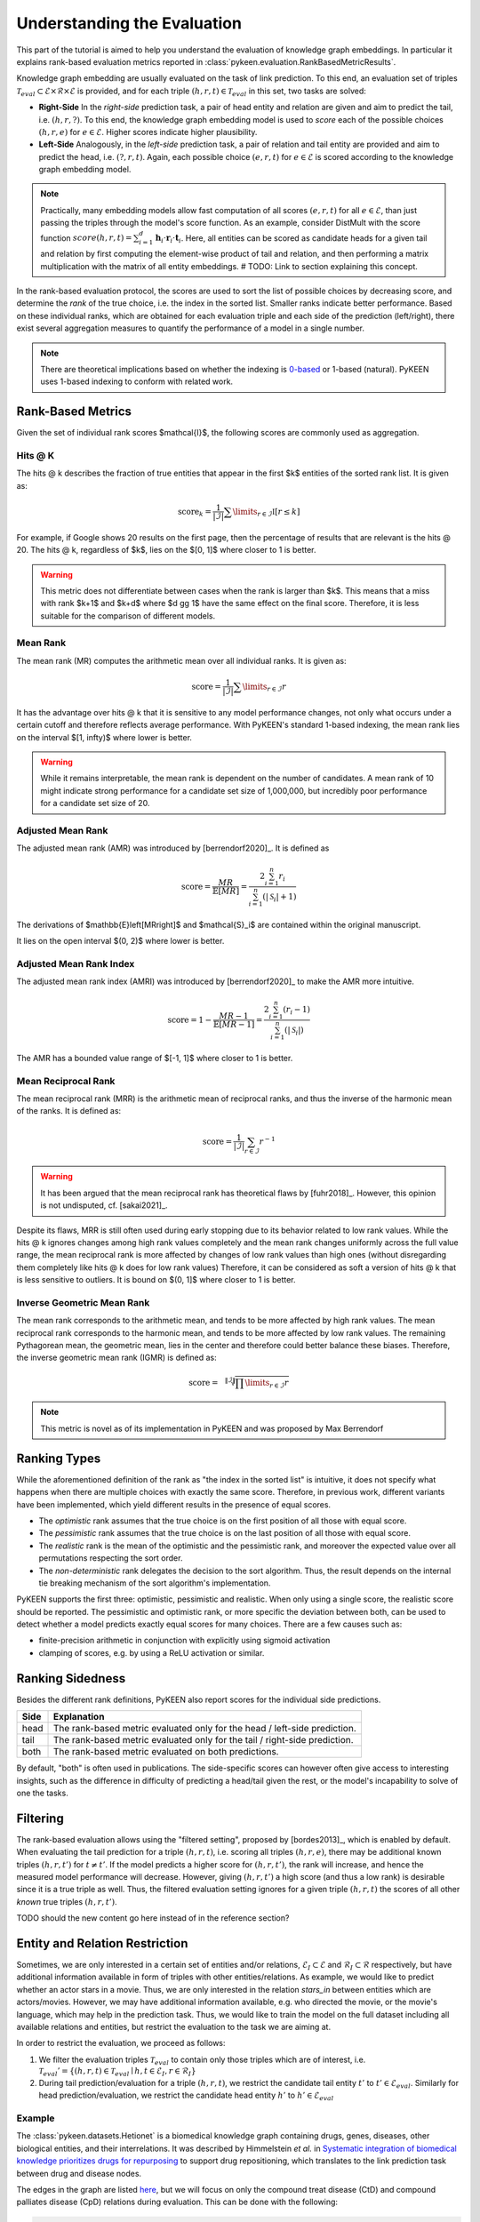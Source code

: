 Understanding the Evaluation
============================
This part of the tutorial is aimed to help you understand the evaluation of knowledge graph embeddings.
In particular it explains rank-based evaluation metrics reported in :class:`pykeen.evaluation.RankBasedMetricResults`.

Knowledge graph embedding are usually evaluated on the task of link prediction. To this end, an evaluation set of
triples :math:`\mathcal{T}_{eval} \subset \mathcal{E} \times \mathcal{R} \times \mathcal{E}` is provided, and for each
triple :math:`(h, r, t) \in \mathcal{T}_{eval}` in this set, two tasks are solved:

* **Right-Side** In the *right-side* prediction task, a pair of head entity and relation are given and aim to predict
  the tail, i.e. :math:`(h, r, ?)`. To this end, the knowledge graph embedding model is used to *score* each of the
  possible choices :math:`(h, r, e)` for :math:`e \in \mathcal{E}`. Higher scores indicate higher plausibility.
* **Left-Side** Analogously, in the *left-side* prediction task, a pair of relation and tail entity are provided and
  aim to predict the head, i.e. :math:`(?, r, t)`. Again, each possible choice :math:`(e, r, t)` for
  :math:`e \in \mathcal{E}` is scored according to the knowledge graph embedding model.

.. note ::

    Practically, many embedding models allow fast computation of all scores :math:`(e, r, t)` for all
    :math:`e \in \mathcal{E}`, than just passing the triples through the model's score function. As an example,
    consider DistMult with the score function
    :math:`score(h,r,t)=\sum_{i=1}^d \mathbf{h}_i \cdot \mathbf{r}_i \cdot \mathbf{t}_i`. Here, all entities can be
    scored as candidate heads for a given tail and relation by first computing the element-wise product of tail and
    relation, and then performing a matrix multiplication with the matrix of all entity embeddings.
    # TODO: Link to section explaining this concept.

In the rank-based evaluation protocol, the scores are used to sort the list of possible choices by decreasing score,
and determine the *rank* of the true choice, i.e. the index in the sorted list. Smaller ranks indicate better
performance. Based on these individual ranks, which are obtained for each evaluation triple and each side of the
prediction (left/right), there exist several aggregation measures to quantify the performance of a model in a single
number.

.. note::

    There are theoretical implications based on whether the indexing is
    `0-based <https://en.wikipedia.org/wiki/Zero-based_numbering>`_  or
    1-based (natural). PyKEEN uses 1-based indexing to conform with related work.

Rank-Based Metrics
~~~~~~~~~~~~~~~~~~
Given the set of individual rank scores $\mathcal{I}$, the following scores are commonly used as aggregation.

Hits @ K
********
The hits @ k describes the fraction of true entities that appear in the first $k$ entities of the sorted rank list.
It is given as:

.. math::

    \text{score}_k = \frac{1}{|\mathcal{I}|} \sum \limits_{r \in \mathcal{I}} \mathbb{I}[r \leq k]

For example, if Google shows 20 results on the first page, then the percentage of results that are relevant is the
hits @ 20. The hits @ k, regardless of $k$, lies on the $[0, 1]$ where closer to 1 is better.

.. warning::

    This metric does not differentiate between cases when the rank is larger than $k$.
    This means that a miss with rank $k+1$ and $k+d$ where $d \gg 1$ have the same
    effect on the final score. Therefore, it is less suitable for the comparison of different
    models.

Mean Rank
*********
The mean rank (MR) computes the arithmetic mean over all individual ranks. It is given as:

.. math::

    \text{score} =\frac{1}{|\mathcal{I}|} \sum \limits_{r \in \mathcal{I}} r

It has the advantage over hits @ k that it is sensitive to any model performance changes, not only what occurs
under a certain cutoff and therefore reflects average performance. With PyKEEN's standard 1-based indexing,
the mean rank lies on the interval $[1, \infty)$ where lower is better.

.. warning::

    While it remains interpretable, the mean rank is dependent on the number of candidates.
    A mean rank of 10 might indicate strong performance for a candidate set size of 1,000,000,
    but incredibly poor performance for a candidate set size of 20.

Adjusted Mean Rank
******************
The adjusted mean rank (AMR) was introduced by [berrendorf2020]_. It is defined as

.. math::

    \text{score} = \frac{MR}{\mathbb{E}\left[MR\right]} = \frac{2 \sum_{i=1}^{n} r_{i}}{\sum_{i=1}^{n} (|\mathcal{S}_i|+1)}

The derivations of $\mathbb{E}\left[MR\right]$ and $\mathcal{S}_i$ are contained within the original manuscript.

It lies on the open interval $(0, 2)$ where lower is better.

Adjusted Mean Rank Index
************************
The adjusted mean rank index (AMRI) was introduced by [berrendorf2020]_ to make the AMR
more intuitive.

.. math::

    \text{score} = 1 - \frac{MR - 1}{\mathbb{E}\left[MR - 1\right]} = \frac{2 \sum_{i=1}^{n} (r_{i} - 1)}{\sum_{i=1}^{n} (|\mathcal{S}_i|)}

The AMR has a bounded value range of $[-1, 1]$ where closer to 1 is better.

Mean Reciprocal Rank
********************
The mean reciprocal rank (MRR) is the arithmetic mean of reciprocal ranks, and thus the inverse of the harmonic mean
of the ranks. It is defined as:

.. math::

    \text{score} =\frac{1}{|\mathcal{I}|} \sum_{r \in \mathcal{I}} r^{-1}

.. warning::

    It has been argued that the mean reciprocal rank has theoretical flaws by [fuhr2018]_. However, this opinion
    is not undisputed, cf. [sakai2021]_.

Despite its flaws, MRR is still often used during early stopping due to its behavior related to low rank values.
While the hits @ k ignores changes among high rank values completely and the mean rank changes uniformly
across the full value range, the mean reciprocal rank is more affected by changes of low rank values than high ones
(without disregarding them completely like hits @ k does for low rank values)
Therefore, it can be considered as soft a version of hits @ k that is less sensitive to outliers.
It is bound on $(0, 1]$ where closer to 1 is better.

Inverse Geometric Mean Rank
***************************
The mean rank corresponds to the arithmetic mean, and tends to be more affected by high rank values.
The mean reciprocal rank corresponds to the harmonic mean, and tends to be more affected by low rank values.
The remaining Pythagorean mean, the geometric mean, lies in the center and therefore could better balance these biases.
Therefore, the inverse geometric mean rank (IGMR) is defined as:

.. math::

    \text{score} = \sqrt[\|\mathcal{I}\|]{\prod \limits_{r \in \mathcal{I}} r}

.. note:: This metric is novel as of its implementation in PyKEEN and was proposed by Max Berrendorf

Ranking Types
~~~~~~~~~~~~~
While the aforementioned definition of the rank as "the index in the sorted list" is intuitive, it does not specify
what happens when there are multiple choices with exactly the same score. Therefore, in previous work, different
variants have been implemented, which yield different results in the presence of equal scores.

* The *optimistic* rank assumes that the true choice is on the first position of all those with equal score.
* The *pessimistic* rank assumes that the true choice is on the last position of all those with equal score.
* The *realistic* rank is the mean of the optimistic and the pessimistic rank, and moreover the expected value over
  all permutations respecting the sort order.
* The *non-deterministic* rank delegates the decision to the sort algorithm. Thus, the result depends on the internal
  tie breaking mechanism of the sort algorithm's implementation.

PyKEEN supports the first three: optimistic, pessimistic and realistic. When only using a single score, the
realistic score should be reported. The pessimistic and optimistic rank, or more specific the deviation between both,
can be used to detect whether a model predicts exactly equal scores for many choices. There are a few causes such as:

* finite-precision arithmetic in conjunction with explicitly using sigmoid activation
* clamping of scores, e.g. by using a ReLU activation or similar.

Ranking Sidedness
~~~~~~~~~~~~~~~~~
Besides the different rank definitions, PyKEEN also report scores for the individual side predictions.

======  ==========================================================================
Side    Explanation
======  ==========================================================================
head    The rank-based metric evaluated only for the head / left-side prediction.
tail    The rank-based metric evaluated only for the tail / right-side prediction.
both    The rank-based metric evaluated on both predictions.
======  ==========================================================================

By default, "both" is often used in publications. The side-specific scores can however often give access to
interesting insights, such as the difference in difficulty of predicting a head/tail given the rest, or the model's
incapability to solve of one the tasks.

Filtering
~~~~~~~~~
The rank-based evaluation allows using the "filtered setting", proposed by [bordes2013]_, which is enabled by default.
When evaluating the tail prediction for a triple :math:`(h, r, t)`, i.e. scoring all triples :math:`(h, r, e)`, there
may be additional known triples :math:`(h, r, t')` for :math:`t \neq t'`. If the model predicts a higher score for
:math:`(h, r, t')`, the rank will increase, and hence the measured model performance will decrease. However, giving
:math:`(h, r, t')` a high score (and thus a low rank) is desirable since it is a true triple as well. Thus, the
filtered evaluation setting ignores for a given triple :math:`(h, r, t)` the scores of all other *known* true triples
:math:`(h, r, t')`.

TODO should the new content go here instead of in the reference section?

Entity and Relation Restriction
~~~~~~~~~~~~~~~~~~~~~~~~~~~~~~~
Sometimes, we are only interested in a certain set of entities and/or relations,
:math:`\mathcal{E}_I \subset \mathcal{E}` and :math:`\mathcal{R}_I \subset \mathcal{R}` respectively,
but have additional information available in form of triples with other entities/relations.
As example, we would like to predict whether an actor stars in a movie. Thus, we are only interested in the relation
`stars_in` between entities which are actors/movies. However, we may have additional information available, e.g.
who directed the movie, or the movie's language, which may help in the prediction task. Thus, we would like to train the
model on the full dataset including all available relations and entities, but restrict the evaluation to the task we
are aiming at.

In order to restrict the evaluation, we proceed as follows:

1. We filter the evaluation triples :math:`\mathcal{T}_{eval}` to contain only those triples which are of interest, i.e.
   :math:`\mathcal{T}_{eval}' = \{(h, r, t) \in \mathcal{T}_{eval} \mid h, t \in \mathcal{E}_I, r \in \mathcal{R}_I\}`
2. During tail prediction/evaluation for a triple :math:`(h, r, t)`, we restrict the candidate tail
   entity :math:`t'` to :math:`t' \in \mathcal{E}_{eval}`. Similarly for head prediction/evaluation,
   we restrict the candidate head entity :math:`h'` to :math:`h' \in \mathcal{E}_{eval}`

Example
*******
The :class:`pykeen.datasets.Hetionet` is a biomedical knowledge graph containing drugs, genes, diseases, other
biological entities, and their interrelations. It was described by Himmelstein *et al.* in `Systematic integration
of biomedical knowledge prioritizes drugs for repurposing <https://doi.org/10.7554/eLife.26726>`_ to support
drug repositioning, which translates to the link prediction task between drug and disease nodes.

The edges in the graph are listed `here <https://github.com/hetio/hetionet/blob/master/describe/edges/metaedges.tsv>`_,
but we will focus on only the compound treat disease (CtD) and compound palliates disease (CpD) relations during
evaluation. This can be done with the following:

.. code-block:: python

    from pykeen.pipeline import pipeline

    evaluation_relation_whitelist = {'CtD', 'CpD'}
    pipeline_result = pipeline(
        dataset='Hetionet',
        model='RotatE',
        evaluation_relation_whitelist=evaluation_relation_whitelist,
    )

By restricting evaluation to the edges of interest, models more appropriate for drug repositioning can
be identified during hyper-parameter optimization instead of models that are good at predicting all
types of relations. The HPO pipeline accepts the same arguments:

.. code-block:: python

    from pykeen.hpo import hpo_pipeline

    evaluation_relation_whitelist = {'CtD', 'CpD'}
    hpo_pipeline_result = hpo_pipeline(
        n_trials=30,
        dataset='Hetionet',
        model='RotatE',
        evaluation_relation_whitelist=evaluation_relation_whitelist,
    )
